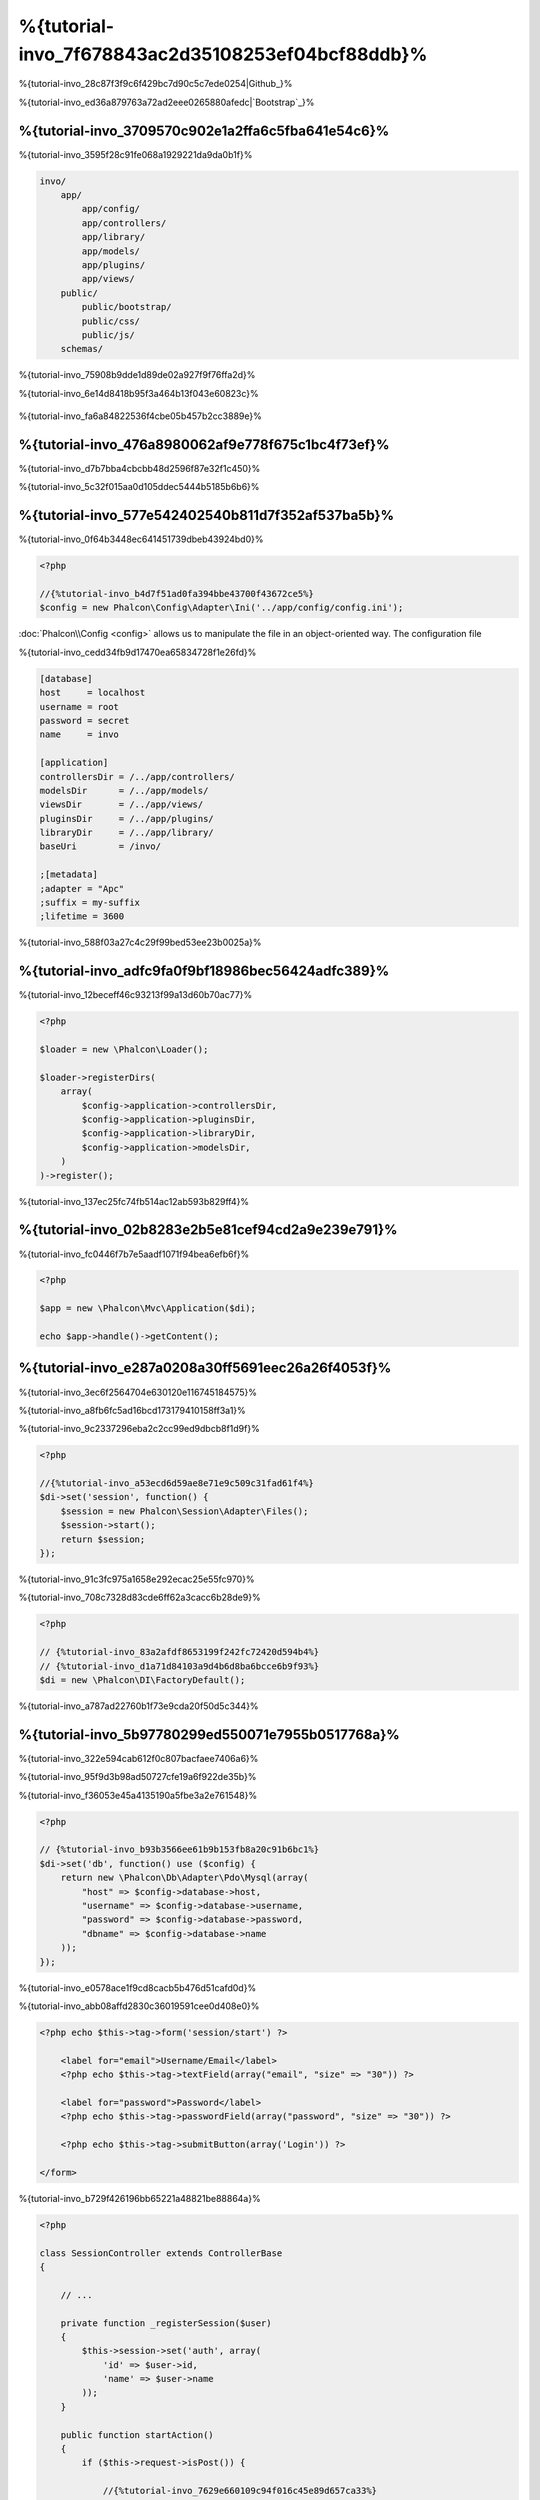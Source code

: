 %{tutorial-invo_7f678843ac2d35108253ef04bcf88ddb}%
===========================
%{tutorial-invo_28c87f3f9c6f429bc7d90c5c7ede0254|Github_}%

%{tutorial-invo_ed36a879763a72ad2eee0265880afedc|`Bootstrap`_}%

%{tutorial-invo_3709570c902e1a2ffa6c5fba641e54c6}%
-----------------
%{tutorial-invo_3595f28c91fe068a1929221da9da0b1f}%

.. code-block:: bash

    invo/
        app/
            app/config/
            app/controllers/
            app/library/
            app/models/
            app/plugins/
            app/views/
        public/
            public/bootstrap/
            public/css/
            public/js/
        schemas/


%{tutorial-invo_75908b9dde1d89de02a927f9f76ffa2d}%

%{tutorial-invo_6e14d8418b95f3a464b13f043e60823c}%

.. figure:: ../_static/img/invo-1.png
   :align: center



%{tutorial-invo_fa6a84822536f4cbe05b457b2cc3889e}%

%{tutorial-invo_476a8980062af9e778f675c1bc4f73ef}%
-------
%{tutorial-invo_d7b7bba4cbcbb48d2596f87e32f1c450}%

%{tutorial-invo_5c32f015aa0d105ddec5444b5185b6b6}%

%{tutorial-invo_577e542402540b811d7f352af537ba5b}%
-------------
%{tutorial-invo_0f64b3448ec641451739dbeb43924bd0}%

.. code-block:: php

    <?php

    //{%tutorial-invo_b4d7f51ad0fa394bbe43700f43672ce5%}
    $config = new Phalcon\Config\Adapter\Ini('../app/config/config.ini');

:doc:`Phalcon\\Config <config>` allows us to manipulate the file in an object-oriented way. The configuration file

%{tutorial-invo_cedd34fb9d17470ea65834728f1e26fd}%

.. code-block:: ini

    [database]
    host     = localhost
    username = root
    password = secret
    name     = invo

    [application]
    controllersDir = /../app/controllers/
    modelsDir      = /../app/models/
    viewsDir       = /../app/views/
    pluginsDir     = /../app/plugins/
    libraryDir     = /../app/library/
    baseUri        = /invo/

    ;[metadata]
    ;adapter = "Apc"
    ;suffix = my-suffix
    ;lifetime = 3600


%{tutorial-invo_588f03a27c4c29f99bed53ee23b0025a}%

%{tutorial-invo_adfc9fa0f9bf18986bec56424adfc389}%
-----------
%{tutorial-invo_12beceff46c93213f99a13d60b70ac77}%

.. code-block:: php

    <?php

    $loader = new \Phalcon\Loader();

    $loader->registerDirs(
        array(
            $config->application->controllersDir,
            $config->application->pluginsDir,
            $config->application->libraryDir,
            $config->application->modelsDir,
        )
    )->register();


%{tutorial-invo_137ec25fc74fb514ac12ab593b829ff4}%

%{tutorial-invo_02b8283e2b5e81cef94cd2a9e239e791}%
--------------------
%{tutorial-invo_fc0446f7b7e5aadf1071f94bea6efb6f}%

.. code-block:: php

    <?php

    $app = new \Phalcon\Mvc\Application($di);

    echo $app->handle()->getContent();


%{tutorial-invo_e287a0208a30ff5691eec26a26f4053f}%
--------------------
%{tutorial-invo_3ec6f2564704e630120e116745184575}%

%{tutorial-invo_a8fb6fc5ad16bcd173179410158ff3a1}%

%{tutorial-invo_9c2337296eba2c2cc99ed9dbcb8f1d9f}%

.. code-block:: php

    <?php

    //{%tutorial-invo_a53ecd6d59ae8e71e9c509c31fad61f4%}
    $di->set('session', function() {
        $session = new Phalcon\Session\Adapter\Files();
        $session->start();
        return $session;
    });


%{tutorial-invo_91c3fc975a1658e292ecac25e55fc970}%

%{tutorial-invo_708c7328d83cde6ff62a3cacc6b28de9}%

.. code-block:: php

    <?php

    // {%tutorial-invo_83a2afdf8653199f242fc72420d594b4%}
    // {%tutorial-invo_d1a71d84103a9d4b6d8ba6bcce6b9f93%}
    $di = new \Phalcon\DI\FactoryDefault();


%{tutorial-invo_a787ad22760b1f73e9cda20f50d5c344}%

%{tutorial-invo_5b97780299ed550071e7955b0517768a}%
------------------------
%{tutorial-invo_322e594cab612f0c807bacfaee7406a6}%

%{tutorial-invo_95f9d3b98ad50727cfe19a6f922de35b}%

%{tutorial-invo_f36053e45a4135190a5fbe3a2e761548}%

.. code-block:: php

    <?php

    // {%tutorial-invo_b93b3566ee61b9b153fb8a20c91b6bc1%}
    $di->set('db', function() use ($config) {
        return new \Phalcon\Db\Adapter\Pdo\Mysql(array(
            "host" => $config->database->host,
            "username" => $config->database->username,
            "password" => $config->database->password,
            "dbname" => $config->database->name
        ));
    });


%{tutorial-invo_e0578ace1f9cd8cacb5b476d51cafd0d}%

%{tutorial-invo_abb08affd2830c36019591cee0d408e0}%

.. code-block:: html+php

    <?php echo $this->tag->form('session/start') ?>

        <label for="email">Username/Email</label>
        <?php echo $this->tag->textField(array("email", "size" => "30")) ?>

        <label for="password">Password</label>
        <?php echo $this->tag->passwordField(array("password", "size" => "30")) ?>

        <?php echo $this->tag->submitButton(array('Login')) ?>

    </form>


%{tutorial-invo_b729f426196bb65221a48821be88864a}%

.. code-block:: php

    <?php

    class SessionController extends ControllerBase
    {

        // ...

        private function _registerSession($user)
        {
            $this->session->set('auth', array(
                'id' => $user->id,
                'name' => $user->name
            ));
        }

        public function startAction()
        {
            if ($this->request->isPost()) {

                //{%tutorial-invo_7629e660109c94f016c45e89d657ca33%}
                $email = $this->request->getPost('email', 'email');
                $password = $this->request->getPost('password');

                $password = sha1($password);

                //{%tutorial-invo_e189c36be6ca20f2b7d227aaa8761db1%}
                $user = Users::findFirst(array(
                    "email = :email: AND password = :password: AND active = 'Y'",
                    "bind" => array('email' => $email, 'password' => $password)
                ));
                if ($user != false) {

                    $this->_registerSession($user);

                    $this->flash->success('Welcome ' . $user->name);

                    //{%tutorial-invo_63fb26bc4d9c7ab8bf81502da870e512%}
                    return $this->dispatcher->forward(array(
                        'controller' => 'invoices',
                        'action' => 'index'
                    ));
                }

                $this->flash->error('Wrong email/password');
            }

            //{%tutorial-invo_c33aa491286ca250046f8a93cfd687e8%}
            return $this->dispatcher->forward(array(
                'controller' => 'session',
                'action' => 'index'
            ));

        }

    }


%{tutorial-invo_e1691ff99f6bd12634fef3d7fda85e98|sha1_}%

%{tutorial-invo_6dacbb6b00b1e8395f607c3934435e81}%

%{tutorial-invo_e2c9b701c0e9e94a581b2d2986ea9b74}%

%{tutorial-invo_0ab5be587254263ea652f29c1eb8edd3}%

.. code-block:: php

    <?php

    $this->session->set('auth', array(
        'id' => $user->id,
        'name' => $user->name
    ));


%{tutorial-invo_aef0bb1a5d3d66a8332cef8e6a94b36b}%
--------------------
%{tutorial-invo_7ff4f2f6d194c678c5b2a677ad52b0ca}%

.. figure:: ../_static/img/invo-2.png
   :align: center



%{tutorial-invo_4530981ad58b22a504c8538bb2ba1c1a}%

%{tutorial-invo_2c90b734d651f10cc7131ac076b7ebd3|:doc:`Dispatcher <dispatching>`|:doc:`Routing <routing>`}%

%{tutorial-invo_3e0157a6079d73b316fe4f72545941b8}%

.. code-block:: php

    <?php

    $di->set('dispatcher', function() use ($di) {
        $dispatcher = new Phalcon\Mvc\Dispatcher();
        return $dispatcher;
    });


%{tutorial-invo_5a3f2590fed451483c9290184dc1c83a|:doc:`EventsManager <events>`}%

%{tutorial-invo_c9f4b22767d8d72f8d8f7c31ef2e8f39}%
^^^^^^^^^^^^^^^^^
%{tutorial-invo_9cc9a9a4bdef843f9c92207a75b41875|:doc:`EventsManager <events>`}%

.. code-block:: php

    <?php

    $di->set('dispatcher', function() use ($di) {

        //{%tutorial-invo_f4d9a2e02e14cc0acafaa042c1a85a33%}
        $eventsManager = $di->getShared('eventsManager');

        //{%tutorial-invo_dfd6fe9068ad78c81e62a83693421bd8%}
        $security = new Security($di);

        //{%tutorial-invo_a80818b6ed36ce329c3f05566a104c64%}
        $eventsManager->attach('dispatch', $security);

        $dispatcher = new Phalcon\Mvc\Dispatcher();

        //{%tutorial-invo_14ed8db418ae27c9461874df48e65089%}
        $dispatcher->setEventsManager($eventsManager);

        return $dispatcher;
    });


%{tutorial-invo_49945e223fac5fff337e28082f473b56}%

.. code-block:: php

    <?php

    use Phalcon\Events\Event,
	    Phalcon\Mvc\User\Plugin,
	    Phalcon\Mvc\Dispatcher,
	    Phalcon\Acl;

    class Security extends Plugin
    {

        // ...

        public function beforeDispatch(Event $event, Dispatcher $dispatcher)
        {
            // ...
        }

    }


%{tutorial-invo_abbbb05b3359e05192b20ea78670538d}%

%{tutorial-invo_d91b1e0723209030c21df36ca0546361}%

.. code-block:: php

    <?php

    use Phalcon\Events\Event,
	    Phalcon\Mvc\User\Plugin,
	    Phalcon\Mvc\Dispatcher,
	    Phalcon\Acl;

    class Security extends Plugin
    {

        // ...

        public function beforeExecuteRoute(Event $event, Dispatcher $dispatcher)
        {

            //{%tutorial-invo_61890578f73112f18e21cbc1c54d5233%}
            $auth = $this->session->get('auth');
            if (!$auth) {
                $role = 'Guests';
            } else {
                $role = 'Users';
            }

            //{%tutorial-invo_d71df499ae6087485fdf76c17c4fe5e5%}
            $controller = $dispatcher->getControllerName();
            $action = $dispatcher->getActionName();

            //{%tutorial-invo_84e64d27d45cc985b15fcfe4f4368d18%}
            $acl = $this->getAcl();

            //{%tutorial-invo_91e1a311fe450061f625e66a7e0e53aa%}
            $allowed = $acl->isAllowed($role, $controller, $action);
            if ($allowed != Acl::ALLOW) {

                //{%tutorial-invo_223b2be953d2a6535350d55f547bffab%}
                $this->flash->error("You don't have access to this module");
                $dispatcher->forward(
                    array(
                        'controller' => 'index',
                        'action' => 'index'
                    )
                );

                //{%tutorial-invo_77e7f5fb0cc4657a13957948354e36fe%}
                return false;
            }

        }

    }


%{tutorial-invo_9cea4724960c835baa2852b846dd6016}%
^^^^^^^^^^^^^^^^^^^^^
%{tutorial-invo_bee07cbc99e3a264008d9ed852f41c71}%

.. code-block:: php

    <?php

    //{%tutorial-invo_24fdb2fe8ae69a7e3dd95739aa21609d%}
    $acl = new Phalcon\Acl\Adapter\Memory();

    //{%tutorial-invo_142985241bac55e61f67b3f8df1b2d3b%}
    $acl->setDefaultAction(Phalcon\Acl::DENY);

    //{%tutorial-invo_540e48a3dcfa4ad701652cdf74c37733%}
    //{%tutorial-invo_1bb51fb376980fe00d07697d579e918e%}
    $roles = array(
        'users' => new Phalcon\Acl\Role('Users'),
        'guests' => new Phalcon\Acl\Role('Guests')
    );
    foreach ($roles as $role) {
        $acl->addRole($role);
    }


%{tutorial-invo_7026c3b77198230256acb465f3a9c2f4}%

.. code-block:: php

    <?php

    //{%tutorial-invo_db7b9266f48492d4019507f9bc43f0ef%}
    $privateResources = array(
      'companies' => array('index', 'search', 'new', 'edit', 'save', 'create', 'delete'),
      'products' => array('index', 'search', 'new', 'edit', 'save', 'create', 'delete'),
      'producttypes' => array('index', 'search', 'new', 'edit', 'save', 'create', 'delete'),
      'invoices' => array('index', 'profile')
    );
    foreach ($privateResources as $resource => $actions) {
        $acl->addResource(new Phalcon\Acl\Resource($resource), $actions);
    }

    //{%tutorial-invo_cd4d3ce711c8db1b1f18a3a315420722%}
    $publicResources = array(
      'index' => array('index'),
      'about' => array('index'),
      'session' => array('index', 'register', 'start', 'end'),
      'contact' => array('index', 'send')
    );
    foreach ($publicResources as $resource => $actions) {
        $acl->addResource(new Phalcon\Acl\Resource($resource), $actions);
    }


%{tutorial-invo_c07226da143bc2c3f942a0848decadcc}%

.. code-block:: php

    <?php

    //{%tutorial-invo_d7e8f62a25954bc85f63c86ed94f1be4%}
    foreach ($roles as $role) {
        foreach ($publicResources as $resource => $actions) {
            $acl->allow($role->getName(), $resource, '*');
        }
    }

    //{%tutorial-invo_1e19fec469d8ac4bdf7a077cd03ef0f1%}
    foreach ($privateResources as $resource => $actions) {
        foreach ($actions as $action) {
            $acl->allow('Users', $resource, $action);
        }
    }


%{tutorial-invo_e9dbb0059898c51f12006f932f8c1dd5}%

%{tutorial-invo_344fc05aa62dcb9673334da792893b93}%
---------------
%{tutorial-invo_26c19d581f9b8adcf67e0ff5d40fa07a|`Bootstrap`_}%

%{tutorial-invo_ced89705bbf6110384fbd0acf9fda9c2}%

.. code-block:: php

    <?php

    use Phalcon\Mvc\User\Component;

    class Elements extends Component
    {

        public function getMenu()
        {
            //...
        }

        public function getTabs()
        {
            //...
        }

    }


%{tutorial-invo_9531e943076090778f9c27bde71c4471}%

.. code-block:: php

    <?php

    //{%tutorial-invo_97a543993153e65120d2f152d0644545%}
    $di->set('elements', function(){
        return new Elements();
    });


%{tutorial-invo_3298ad06f43c0854b544871881d467fb}%

.. code-block:: html+php

    <div class="navbar navbar-fixed-top">
        <div class="navbar-inner">
            <div class="container">
                <a class="btn btn-navbar" data-toggle="collapse" data-target=".nav-collapse">
                    <span class="icon-bar"></span>
                    <span class="icon-bar"></span>
                    <span class="icon-bar"></span>
                </a>
                <a class="brand" href="#">INVO</a>
                <?php echo $this->elements->getMenu() ?>
            </div>
        </div>
    </div>

    <div class="container">
        <?php echo $this->getContent() ?>
        <hr>
        <footer>
            <p>&copy; Company 2012</p>
        </footer>
    </div>


%{tutorial-invo_f6fceb057eb0510f64c434de3c040a62}%

.. code-block:: html+php

    <?php echo $this->elements->getMenu() ?>


%{tutorial-invo_d6159fee9dcdb02f83a84e5963335e0c}%
---------------------
%{tutorial-invo_9ee5803894783396314a436a4cb0106a|CRUD_}%

.. code-block:: bash

    invo/
        app/
            app/controllers/
                ProductsController.php
            app/models/
                Products.php
            app/views/
                products/
                    edit.phtml
                    index.phtml
                    new.phtml
                    search.phtml


%{tutorial-invo_4acb74ee1cce36f3fbebc37e5621a553}%

.. code-block:: php

    <?php

    class ProductsController extends ControllerBase
    {

        /**
         * The start action, it shows the "search" view
         */
        public function indexAction()
        {
            //...
        }

        /**
         * Execute the "search" based on the criteria sent from the "index"
         * Returning a paginator for the results
         */
        public function searchAction()
        {
            //...
        }

        /**
         * Shows the view to create a "new" product
         */
        public function newAction()
        {
            //...
        }

        /**
         * Shows the view to "edit" an existing product
         */
        public function editAction()
        {
            //...
        }

        /**
         * Creates a product based on the data entered in the "new" action
         */
        public function createAction()
        {
            //...
        }

        /**
         * Updates a product based on the data entered in the "edit" action
         */
        public function saveAction()
        {
            //...
        }

        /**
         * Deletes an existing product
         */
        public function deleteAction($id)
        {
            //...
        }

    }


%{tutorial-invo_004196ab227c39c85765e52a45bbe66e}%
^^^^^^^^^^^^^^^
%{tutorial-invo_5227de8e3efb5114e3fc9a1d26df81bd|products_}%

.. code-block:: php

    <?php

    /**
     * The start action, it shows the "search" view
     */
    public function indexAction()
    {
        $this->persistent->searchParams = null;
        $this->view->productTypes = ProductTypes::find();
    }


%{tutorial-invo_ba1e50925dfae3c5dd6293072ca8c965}%

.. code-block:: html+php

    <div>
        <label for="product_types_id">Product Type</label>
        <?php echo $this->tag->select(array(
            "product_types_id",
            $productTypes,
            "using" => array("id", "name"),
            "useDummy" => true
        )) ?>
    </div>


%{tutorial-invo_c593bd8013467e104dd0642ebaaeffad}%

%{tutorial-invo_878b6c9b94eecff7d42c40c0a88f17fc}%
^^^^^^^^^^^^^^^^^^^
%{tutorial-invo_49e69e1a6ce42e203e7f24dd3d5cc6d2|:doc:`Request <request>`}%

.. code-block:: php

    <?php

    /**
     * Execute the "search" based on the criteria sent from the "index"
     * Returning a paginator for the results
     */
    public function searchAction()
    {

        if ($this->request->isPost()) {
            //{%tutorial-invo_540375dd31a0814ecfd754d945897e44%}
        } else {
            //{%tutorial-invo_22c40cca3e11b36e34a4fe9d587303db%}
        }

        //...

    }


%{tutorial-invo_638ffdc8e55f3eb959f56cd4f1d377e3|:doc:`Phalcon\\Mvc\\Model\\Criteria <../api/Phalcon_Mvc_Model_Criteria>`}%

.. code-block:: php

    <?php

    $query = Criteria::fromInput($this->di, "Products", $_POST);


%{tutorial-invo_d1186bc6648b7a474a9cf8ec6f717938}%

* {%tutorial-invo_c00849c5e1f7ba1dad71566e6eafd63b%}
* {%tutorial-invo_775ac062be1a34f55d93c2a3e39de18b%}

%{tutorial-invo_f16803e5e4e4781ab80b5e3af828d753}%

%{tutorial-invo_6caf2bedd153027659b27aac568be957}%

.. code-block:: php

    <?php

    $this->persistent->searchParams = $query->getParams();


%{tutorial-invo_9bbd0c833b1acdd7298af8955b8d2a90|:doc:`Phalcon\\Session\\Bag <../api/Phalcon_Session_Bag>`}%

%{tutorial-invo_c338b2537f1f16b3ca021730bbdd2a14}%

.. code-block:: php

    <?php

    $products = Products::find($parameters);
    if (count($products) == 0) {
        $this->flash->notice("The search did not found any products");
        return $this->forward("products/index");
    }


%{tutorial-invo_2ac0ffc01b2e7a5127175e85f1df122a}%

.. code-block:: php

    <?php

    $paginator = new Phalcon\Paginator\Adapter\Model(array(
        "data" => $products,    //{%tutorial-invo_14d76d54ab3780f362707c0c1a6aa341%}
        "limit" => 5,           //{%tutorial-invo_3995e76cfbc85dea7472c8a1aa627244%}
        "page" => $numberPage   //{%tutorial-invo_37dda05f52e43d78e8a236067e4f3a6f%}
    ));

    //{%tutorial-invo_d3f60f2e030e7abb46c7b667f889dd88%}
    $page = $paginator->getPaginate();


%{tutorial-invo_4f82dd83f8b26b62f125100bf36329dc}%

.. code-block:: php

    <?php

    $this->view->setVar("page", $page);


%{tutorial-invo_e34ffd22274b86356c4d1be9f9683881}%

.. code-block:: html+php

    <?php foreach ($page->items as $product) { ?>
        <tr>
            <td><?= $product->id ?></td>
            <td><?= $product->getProductTypes()->name ?></td>
            <td><?= $product->name ?></td>
            <td><?= $product->price ?></td>
            <td><?= $product->active ?></td>
            <td><?= $this->tag->linkTo("products/edit/" . $product->id, 'Edit') ?></td>
            <td><?= $this->tag->linkTo("products/delete/" . $product->id, 'Delete') ?></td>
        </tr>
    <?php } ?>


%{tutorial-invo_aa52b2b622e15d091d9cc395b0f14db8}%
^^^^^^^^^^^^^^^^^^^^^^^^^^^^^
%{tutorial-invo_78e83a0627fcaf60669852c539e75834}%

%{tutorial-invo_498ec53e4e2584b114f9af6eae419474}%

.. code-block:: php

    <?php

    /**
     * Creates a product based on the data entered in the "new" action
     */
    public function createAction()
    {

        $products = new Products();

        $products->id = $this->request->getPost("id", "int");
        $products->product_types_id = $this->request->getPost("product_types_id", "int");
        $products->name = $this->request->getPost("name", "striptags");
        $products->price = $this->request->getPost("price", "double");
        $products->active = $this->request->getPost("active");

        //...

    }


%{tutorial-invo_d100834542c3422f40ed6487d235b62c}%

%{tutorial-invo_b32e8a40b7344f7cb1fe0ebb7ec3dc11}%

.. code-block:: php

    <?php

    /**
     * Creates a product based on the data entered in the "new" action
     */
    public function createAction()
    {

        //...

        if (!$products->create()) {

            //{%tutorial-invo_565702a96de97f534f750ff24ec7240e%}
            foreach ($products->getMessages() as $message) {
                $this->flash->error((string) $message);
            }
            return $this->forward("products/new");

        } else {
            $this->flash->success("Product was created successfully");
            return $this->forward("products/index");
        }

    }


%{tutorial-invo_45eed66953916c4823a5a774ef5bdc14}%

.. code-block:: php

    <?php

    /**
     * Shows the view to "edit" an existing product
     */
    public function editAction($id)
    {

        //...

        $product = Products::findFirstById($id);

        $this->tag->setDefault("id", $product->id);
        $this->tag->setDefault("product_types_id", $product->product_types_id);
        $this->tag->setDefault("name", $product->name);
        $this->tag->setDefault("price", $product->price);
        $this->tag->setDefault("active", $product->active);

    }


%{tutorial-invo_34bb04a68cd7071e63e0532e69dfd5cb}%

.. code-block:: php

    <?php

    /**
     * Updates a product based on the data entered in the "edit" action
     */
    public function saveAction()
    {

        //...

        //{%tutorial-invo_18d0cfa0302d0892b52b2f31cae98c00%}
        $id = $this->request->getPost("id");
        $product = Products::findFirstById($id);
        if (!$product) {
            $this->flash->error("products does not exist " . $id);
            return $this->forward("products/index");
        }

        //{%tutorial-invo_1870ec2d65eb717be0cd826df7b226fa%}

    }


%{tutorial-invo_d3e60867c9d627bfaa7532c66363a4b4}%
------------------------------
%{tutorial-invo_3d8283201c2745d21e667cb1c6c849c0}%

.. code-block:: php

    <?php

    class ProductsController extends ControllerBase
    {

        public function initialize()
        {
            //{%tutorial-invo_e40f3f04296994421b72cd0ebe40983c%}
            $this->tag->setTitle('Manage your product types');
            parent::initialize();
        }

        //...

    }


%{tutorial-invo_2a146b29effa81a28c1281d71026db93}%

.. code-block:: php

    <?php

    class ControllerBase extends Phalcon\Mvc\Controller
    {

        protected function initialize()
        {
            //{%tutorial-invo_ced1d5f8a71cc3b20eb5edd43467ca9c%}
            $this->tag->prependTitle('INVO | ');
        }

        //...
    }


%{tutorial-invo_f363a6391b33a732adff55762bd3fb44}%

.. code-block:: html+php

    <!DOCTYPE html>
    <html>
        <head>
            <?php echo $this->tag->getTitle() ?>
        </head>
        <!-- ... -->
    </html>


%{tutorial-invo_ee50f1d496b9cd00d5955f10f6dc7517}%
----------
%{tutorial-invo_2e7acbb8a1808a4356beef6e2c853ba9}%


